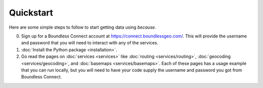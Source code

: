 ==========
Quickstart
==========

Here are some simple steps to follow to start getting data using `because`.

0. Sign up for a Boundless Connect account at
   https://connect.boundlessgeo.com/.
   This will provide the username and password that you will need to interact
   with any of the services.

1. :doc:`Install the Python package <installation>`.

2. Go read the pages on :doc:`services <services>` like :doc:`routing
   <services/routing>`, :doc:`geocoding <services/geocoding>`, and
   :doc:`basemaps <services/basemaps>`. Each of these pages has a usage example
   that you can run locally, but you will need to have your code supply the
   username and password you got from Boundless Connect.

